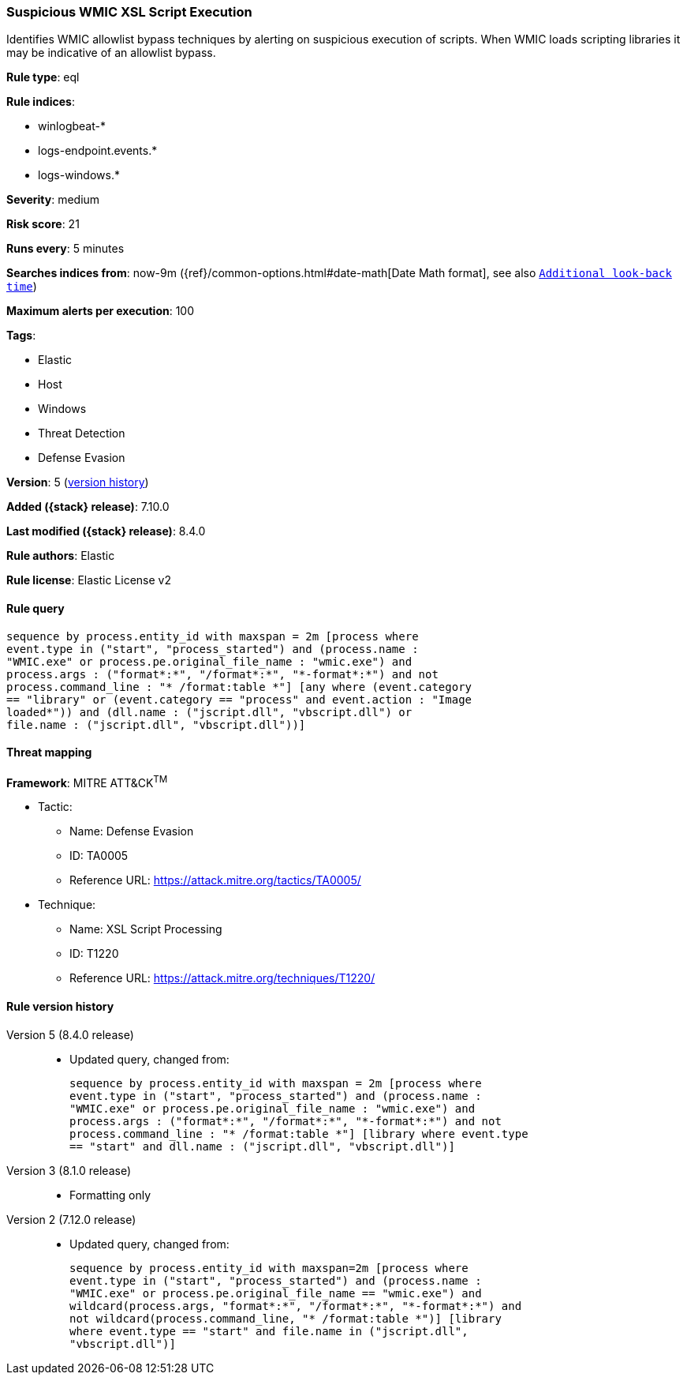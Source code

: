 [[suspicious-wmic-xsl-script-execution]]
=== Suspicious WMIC XSL Script Execution

Identifies WMIC allowlist bypass techniques by alerting on suspicious execution of scripts. When WMIC loads scripting libraries it may be indicative of an allowlist bypass.

*Rule type*: eql

*Rule indices*:

* winlogbeat-*
* logs-endpoint.events.*
* logs-windows.*

*Severity*: medium

*Risk score*: 21

*Runs every*: 5 minutes

*Searches indices from*: now-9m ({ref}/common-options.html#date-math[Date Math format], see also <<rule-schedule, `Additional look-back time`>>)

*Maximum alerts per execution*: 100

*Tags*:

* Elastic
* Host
* Windows
* Threat Detection
* Defense Evasion

*Version*: 5 (<<suspicious-wmic-xsl-script-execution-history, version history>>)

*Added ({stack} release)*: 7.10.0

*Last modified ({stack} release)*: 8.4.0

*Rule authors*: Elastic

*Rule license*: Elastic License v2

==== Rule query


[source,js]
----------------------------------
sequence by process.entity_id with maxspan = 2m [process where
event.type in ("start", "process_started") and (process.name :
"WMIC.exe" or process.pe.original_file_name : "wmic.exe") and
process.args : ("format*:*", "/format*:*", "*-format*:*") and not
process.command_line : "* /format:table *"] [any where (event.category
== "library" or (event.category == "process" and event.action : "Image
loaded*")) and (dll.name : ("jscript.dll", "vbscript.dll") or
file.name : ("jscript.dll", "vbscript.dll"))]
----------------------------------

==== Threat mapping

*Framework*: MITRE ATT&CK^TM^

* Tactic:
** Name: Defense Evasion
** ID: TA0005
** Reference URL: https://attack.mitre.org/tactics/TA0005/
* Technique:
** Name: XSL Script Processing
** ID: T1220
** Reference URL: https://attack.mitre.org/techniques/T1220/

[[suspicious-wmic-xsl-script-execution-history]]
==== Rule version history

Version 5 (8.4.0 release)::
* Updated query, changed from:
+
[source, js]
----------------------------------
sequence by process.entity_id with maxspan = 2m [process where
event.type in ("start", "process_started") and (process.name :
"WMIC.exe" or process.pe.original_file_name : "wmic.exe") and
process.args : ("format*:*", "/format*:*", "*-format*:*") and not
process.command_line : "* /format:table *"] [library where event.type
== "start" and dll.name : ("jscript.dll", "vbscript.dll")]
----------------------------------

Version 3 (8.1.0 release)::
* Formatting only

Version 2 (7.12.0 release)::
* Updated query, changed from:
+
[source, js]
----------------------------------
sequence by process.entity_id with maxspan=2m [process where
event.type in ("start", "process_started") and (process.name :
"WMIC.exe" or process.pe.original_file_name == "wmic.exe") and
wildcard(process.args, "format*:*", "/format*:*", "*-format*:*") and
not wildcard(process.command_line, "* /format:table *")] [library
where event.type == "start" and file.name in ("jscript.dll",
"vbscript.dll")]
----------------------------------


